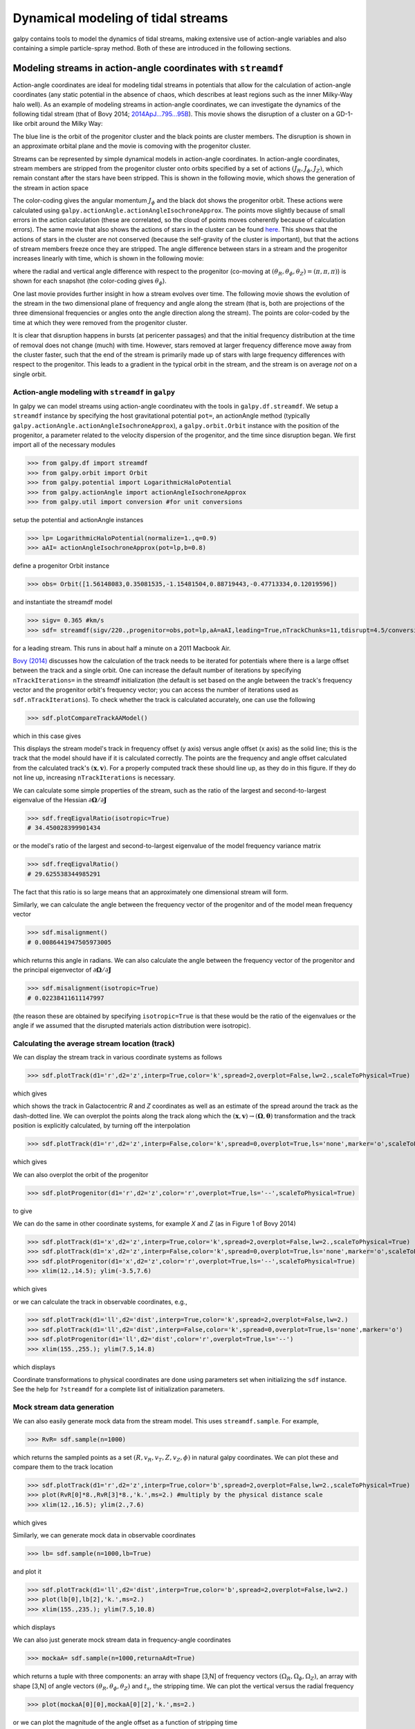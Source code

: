 Dynamical modeling of tidal streams
++++++++++++++++++++++++++++++++++++

galpy contains tools to model the dynamics of tidal streams, making
extensive use of action-angle variables and also containing a simple
particle-spray method. Both of these are introduced in the following
sections.

.. _stream-tutorial:

Modeling streams in action-angle coordinates with ``streamdf``
----------------------------------------------------------------

Action-angle coordinates are ideal for modeling tidal streams
in potentials that allow for the calculation of action-angle
coordinates (any static potential in the absence of chaos,
which describes at least regions such as the inner Milky-Way
halo well). As an example of modeling streams in action-angle
coordinates, we can investigate
the dynamics of the following tidal stream (that of Bovy 2014;
`2014ApJ...795...95B
<http://adsabs.harvard.edu/abs/2014ApJ...795...95B>`_). This movie
shows the disruption of a cluster on a GD-1-like orbit around the
Milky Way:

.. raw:: html

   <video width="600" height="400" controls>
     <source src="https://www.astro.utoronto.ca/~bovy/streams/gd1-sim-mp4/gd1_evol_orbplane_comov.mp4" type="video/mp4">
   </video>

The blue line is the orbit of the progenitor cluster and the black
points are cluster members. The disruption is shown in an approximate
orbital plane and the movie is comoving with the progenitor cluster.

Streams can be represented by simple dynamical models in action-angle
coordinates. In action-angle coordinates, stream members are stripped
from the progenitor cluster onto orbits specified by a set of actions
:math:`(J_R,J_\phi,J_Z)`, which remain constant after the stars have
been stripped. This is shown in the following movie, which shows the
generation of the stream in action space

.. raw:: html

   <video width="600" height="400" controls>
     <source src="https://www.astro.utoronto.ca/~bovy/streams/gd1-sim-mp4/gd1_evol_aai_jrjzlz_debris.mp4" type="video/mp4">
   </video>

The color-coding gives the angular momentum :math:`J_\phi` and the
black dot shows the progenitor orbit. These actions were calculated
using ``galpy.actionAngle.actionAngleIsochroneApprox``. The points
move slightly because of small errors in the action calculation (these
are correlated, so the cloud of points moves coherently because of
calculation errors). The same movie that also shows the actions of
stars in the cluster can be found `here
<https://www.astro.utoronto.ca/~bovy/streams/gd1-sim-mp4/gd1_evol_aai_jrjzlz.mp4>`_. This
shows that the actions of stars in the cluster are not conserved
(because the self-gravity of the cluster is important), but that the
actions of stream members freeze once they are stripped. The angle
difference between stars in a stream and the progenitor increases
linearly with time, which is shown in the following movie:

.. raw:: html

   <video width="600" height="400" controls>
     <source src="https://www.astro.utoronto.ca/~bovy/streams/gd1-sim-mp4/gd1_evol_aai_arazap.mp4" type="video/mp4">
   </video>

where the radial and vertical angle difference with respect to the
progenitor (co-moving at :math:`(\theta_R,\theta_\phi,\theta_Z) =
(\pi,\pi,\pi)`) is shown for each snapshot (the color-coding gives
:math:`\theta_\phi`).

One last movie provides further insight in how a stream evolves over
time. The following movie shows the evolution of the stream in the two
dimensional plane of frequency and angle along the stream (that is,
both are projections of the three dimensional frequencies or angles
onto the angle direction along the stream). The points are color-coded
by the time at which they were removed from the progenitor cluster.

.. raw:: html

   <video width="600" height="400" controls>
     <source src="https://www.astro.utoronto.ca/~bovy/streams/gd1-sim-mp4/gd1_evol_aai_oparapar.mp4" type="video/mp4">
   </video>

It is clear that disruption happens in bursts (at pericenter passages)
and that the initial frequency distribution at the time of removal
does not change (much) with time. However, stars removed at larger
frequency difference move away from the cluster faster, such that the
end of the stream is primarily made up of stars with large frequency
differences with respect to the progenitor. This leads to a gradient
in the typical orbit in the stream, and the stream is on average *not*
on a single orbit.


Action-angle modeling with ``streamdf`` in ``galpy``
*******************************************************

In galpy we can model streams using action-angle coordinateu with the tools in
``galpy.df.streamdf``. We setup a ``streamdf`` instance by specifying the
host gravitational potential ``pot=``, an actionAngle method
(typically ``galpy.actionAngle.actionAngleIsochroneApprox``), a
``galpy.orbit.Orbit`` instance with the position of the progenitor, a
parameter related to the velocity dispersion of the progenitor, and
the time since disruption began. We first import all of the necessary
modules

>>> from galpy.df import streamdf
>>> from galpy.orbit import Orbit
>>> from galpy.potential import LogarithmicHaloPotential
>>> from galpy.actionAngle import actionAngleIsochroneApprox
>>> from galpy.util import conversion #for unit conversions

setup the potential and actionAngle instances

>>> lp= LogarithmicHaloPotential(normalize=1.,q=0.9)
>>> aAI= actionAngleIsochroneApprox(pot=lp,b=0.8)

define a progenitor Orbit instance

>>> obs= Orbit([1.56148083,0.35081535,-1.15481504,0.88719443,-0.47713334,0.12019596])

and instantiate the streamdf model

>>> sigv= 0.365 #km/s
>>> sdf= streamdf(sigv/220.,progenitor=obs,pot=lp,aA=aAI,leading=True,nTrackChunks=11,tdisrupt=4.5/conversion.time_in_Gyr(220.,8.))

for a leading stream. This runs in about half a minute on a 2011
Macbook Air.

`Bovy (2014)
<http://adsabs.harvard.edu/abs/2014ApJ...795...95B>`_
discusses how the calculation of the track needs to be
iterated for potentials where there is a large offset between the
track and a single orbit. One can increase the default number of
iterations by specifying ``nTrackIterations=`` in the streamdf
initialization (the default is set based on the angle between the
track's frequency vector and the progenitor orbit's frequency vector;
you can access the number of iterations used as
``sdf.nTrackIterations``). To check whether the track is calculated
accurately, one can use the following

>>> sdf.plotCompareTrackAAModel()

which in this case gives

.. image:: images/sdf_plotcomparetrackaamodel.png

This displays the stream model's track in frequency offset (y axis)
versus angle offset (x axis) as the solid line; this is the track that
the model should have if it is calculated correctly. The points are
the frequency and angle offset calculated from the calculated track's
:math:`(\mathbf{x},\mathbf{v})`. For a properly computed track these
should line up, as they do in this figure. If they do not line up,
increasing ``nTrackIterations`` is necessary.

We can calculate some simple properties of the stream, such as the
ratio of the largest and second-to-largest eigenvalue of the Hessian
:math:`\partial \mathbf{\Omega} / \partial \mathbf{J}`

>>> sdf.freqEigvalRatio(isotropic=True)
# 34.450028399901434

or the model's ratio of the largest and second-to-largest eigenvalue
of the model frequency variance matrix

>>> sdf.freqEigvalRatio()
# 29.625538344985291

The fact that this ratio is so large means that an approximately one
dimensional stream will form.

Similarly, we can calculate the angle between the frequency vector of
the progenitor and of the model mean frequency vector

>>> sdf.misalignment()
# 0.0086441947505973005

which returns this angle in radians. We can also calculate the angle
between the frequency vector of the progenitor and the principal
eigenvector of :math:`\partial \mathbf{\Omega} / \partial \mathbf{J}`

>>> sdf.misalignment(isotropic=True)
# 0.02238411611147997

(the reason these are obtained by specifying ``isotropic=True`` is
that these would be the ratio of the eigenvalues or the angle if we
assumed that the disrupted materials action distribution were
isotropic).

Calculating the average stream location (track)
*************************************************

We can display the stream track in various coordinate systems as
follows

>>> sdf.plotTrack(d1='r',d2='z',interp=True,color='k',spread=2,overplot=False,lw=2.,scaleToPhysical=True)

which gives

.. image:: images/sdf_track_rz.png

which shows the track in Galactocentric *R* and *Z* coordinates as
well as an estimate of the spread around the track as the dash-dotted
line. We can overplot the points along the track along which the
:math:`(\mathbf{x},\mathbf{v}) \rightarrow
(\mathbf{\Omega},\boldsymbol{\theta})` transformation and the track
position is explicitly calculated, by turning off the interpolation

>>> sdf.plotTrack(d1='r',d2='z',interp=False,color='k',spread=0,overplot=True,ls='none',marker='o',scaleToPhysical=True)

which gives

.. image:: images/sdf_track_rz_points.png

We can also overplot the orbit of the progenitor

>>> sdf.plotProgenitor(d1='r',d2='z',color='r',overplot=True,ls='--',scaleToPhysical=True)

to give

.. image:: images/sdf_track_rz_progenitor.png

We can do the same in other coordinate systems, for example *X* and
*Z* (as in Figure 1 of Bovy 2014)

>>> sdf.plotTrack(d1='x',d2='z',interp=True,color='k',spread=2,overplot=False,lw=2.,scaleToPhysical=True)
>>> sdf.plotTrack(d1='x',d2='z',interp=False,color='k',spread=0,overplot=True,ls='none',marker='o',scaleToPhysical=True)
>>> sdf.plotProgenitor(d1='x',d2='z',color='r',overplot=True,ls='--',scaleToPhysical=True)
>>> xlim(12.,14.5); ylim(-3.5,7.6)

which gives

.. image:: images/sdf_track_xz.png

or we can calculate the track in observable coordinates, e.g.,

>>> sdf.plotTrack(d1='ll',d2='dist',interp=True,color='k',spread=2,overplot=False,lw=2.)
>>> sdf.plotTrack(d1='ll',d2='dist',interp=False,color='k',spread=0,overplot=True,ls='none',marker='o')
>>> sdf.plotProgenitor(d1='ll',d2='dist',color='r',overplot=True,ls='--')
>>> xlim(155.,255.); ylim(7.5,14.8)

which displays

.. image:: images/sdf_track_ldist.png

Coordinate transformations to physical coordinates are done using
parameters set when initializing the ``sdf`` instance. See the help
for ``?streamdf`` for a complete list of initialization parameters.

Mock stream data generation
****************************

We can also easily generate mock data from the stream model. This uses
``streamdf.sample``. For example,

>>> RvR= sdf.sample(n=1000)

which returns the sampled points as a set
:math:`(R,v_R,v_T,Z,v_Z,\phi)` in natural galpy coordinates. We can
plot these and compare them to the track location

>>> sdf.plotTrack(d1='r',d2='z',interp=True,color='b',spread=2,overplot=False,lw=2.,scaleToPhysical=True)
>>> plot(RvR[0]*8.,RvR[3]*8.,'k.',ms=2.) #multiply by the physical distance scale
>>> xlim(12.,16.5); ylim(2.,7.6)

which gives

.. image:: images/sdf_mock_rz.png

Similarly, we can generate mock data in observable coordinates

>>> lb= sdf.sample(n=1000,lb=True)

and plot it

>>> sdf.plotTrack(d1='ll',d2='dist',interp=True,color='b',spread=2,overplot=False,lw=2.)
>>> plot(lb[0],lb[2],'k.',ms=2.)
>>> xlim(155.,235.); ylim(7.5,10.8)

which displays

.. image:: images/sdf_mock_lb.png

We can also just generate mock stream data in frequency-angle coordinates

>>> mockaA= sdf.sample(n=1000,returnaAdt=True)

which returns a tuple with three components: an array with shape [3,N]
of frequency vectors :math:`(\Omega_R,\Omega_\phi,\Omega_Z)`, an array
with shape [3,N] of angle vectors
:math:`(\theta_R,\theta_\phi,\theta_Z)` and :math:`t_s`, the stripping
time. We can plot the vertical versus the radial frequency

>>> plot(mockaA[0][0],mockaA[0][2],'k.',ms=2.)

.. image:: images/sdf_mock_aa_oroz.png

or we can plot the magnitude of the angle offset as a function of
stripping time

>>> plot(mockaA[2],numpy.sqrt(numpy.sum((mockaA[1]-numpy.tile(sdf._progenitor_angle,(1000,1)).T)**2.,axis=0)),'k.',ms=2.)

.. image:: images/sdf_mock_aa_adt.png


Evaluating and marginalizing the full PDF
******************************************

We can also evaluate the stream PDF, the probability of a
:math:`(\mathbf{x},\mathbf{v})` phase-space position in the stream. We
can evaluate the PDF, for example, at the location of the progenitor

>>> sdf(obs.R(),obs.vR(),obs.vT(),obs.z(),obs.vz(),obs.phi())
# array([-33.16985861])

which returns the natural log of the PDF. If we go slightly higher in
*Z* and slightly smaller in *R*, the PDF becomes zero

>>> sdf(obs.R()-0.1,obs.vR(),obs.vT(),obs.z()+0.1,obs.vz(),obs.phi())
# array([-inf])

because this phase-space position cannot be reached by a leading
stream star. We can also marginalize the PDF over unobserved
directions. For example, similar to Figure 10 in Bovy (2014), we can
evaluate the PDF :math:`p(X|Z)` near a point on the track, say near
*Z* =2 kpc (=0.25 in natural units. We first find the approximate
Gaussian PDF near this point, calculated from the stream track and
dispersion (see above)

>>> meanp, varp= sdf.gaussApprox([None,None,2./8.,None,None,None])

where the input is a array with entries [X,Y,Z,vX,vY,vZ] and we
substitute None for directions that we want to establish the
approximate PDF for. So the above expression returns an approximation
to :math:`p(X,Y,v_X,v_Y,v_Z|Z)`. This approximation allows us to get a
sense of where the PDF peaks and what its width is

>>> meanp[0]*8.
# 14.267559400127833
>>> numpy.sqrt(varp[0,0])*8.
# 0.04152968631186698

We can now evaluate the PDF :math:`p(X|Z)` as a function of *X* near
the peak

>>> xs= numpy.linspace(-3.*numpy.sqrt(varp[0,0]),3.*numpy.sqrt(varp[0,0]),21)+meanp[0]
>>> logps= numpy.array([sdf.callMarg([x,None,2./8.,None,None,None]) for x in xs])
>>> ps= numpy.exp(logps)

and we normalize the PDF

>>> ps/= numpy.sum(ps)*(xs[1]-xs[0])*8.

and plot it together with the Gaussian approximation

>>> plot(xs*8.,ps)
>>> plot(xs*8.,1./numpy.sqrt(2.*numpy.pi)/numpy.sqrt(varp[0,0])/8.*numpy.exp(-0.5*(xs-meanp[0])**2./varp[0,0]))

which gives

.. image:: images/sdf_pxz.png

Sometimes it is hard to automatically determine the closest point on
the calculated track if only one phase-space coordinate is given. For
example, this happens when evaluating :math:`p(Z|X)` for *X* > 13 kpc
here, where there are two branches of the track in *Z* (see the figure
of the track above). In that case, we can determine the closest track
point on one of the branches by hand and then provide this closest
point as the basis of PDF calculations. The following example shows
how this is done for the upper *Z* branch at *X* = 13.5 kpc, which is
near *Z* =5 kpc (Figure 10 in Bovy 2014).

>>> cindx= sdf.find_closest_trackpoint(13.5/8.,None,5.32/8.,None,None,None,xy=True)

gives the index of the closest point on the calculated track. This index can then be given as an argument for the PDF functions:

>>> meanp, varp= meanp, varp= sdf.gaussApprox([13.5/8.,None,None,None,None,None],cindx=cindx)

computes the approximate :math:`p(Y,Z,v_X,v_Y,v_Z|X)` near the upper
*Z* branch. In *Z*, this PDF has mean and dispersion

>>> meanp[1]*8.
# 5.4005530328542077
>>> numpy.sqrt(varp[1,1])*8.
# 0.05796023309510244

We can then evaluate :math:`p(Z|X)` for the upper branch as

>>> zs= numpy.linspace(-3.*numpy.sqrt(varp[1,1]),3.*numpy.sqrt(varp[1,1]),21)+meanp[1]
>>> logps= numpy.array([sdf.callMarg([13.5/8.,None,z,None,None,None],cindx=cindx) for z in zs])
>>> ps= numpy.exp(logps)
>>> ps/= numpy.sum(ps)*(zs[1]-zs[0])*8.

and we can again plot this and the approximation

>>> plot(zs*8.,ps)
>>> plot(zs*8.,1./numpy.sqrt(2.*numpy.pi)/numpy.sqrt(varp[1,1])/8.*numpy.exp(-0.5*(zs-meanp[1])**2./varp[1,1]))

which gives

.. image:: images/sdf-pzx.png

The approximate PDF in this case is very close to the correct
PDF. When supplying the closest track point, care needs to be taken
that this really is the closest track point. Otherwise the approximate
PDF will not be quite correct.


.. _streamgap-tutorial:

Modeling gaps in streams using action-angle coordinates
*********************************************************

``galpy`` also contains tools to model the effect of impacts due to
dark-matter subhalos on streams (see `Sanders, Bovy, & Erkal 2015
<http://arxiv.org/abs/1510.03426>`__). This is implemented as a
subclass ``streamgapdf`` of ``streamdf``, because they share many of
the same methods. Setting up a ``streamgapdf`` object requires the
same arguments and keywords as setting up a ``streamdf`` instance (to
specify the smooth underlying stream model and the Galactic potential)
as well as parameters that specify the impact (impact parameter and
velocity, location and time of closest approach, mass and structure of
the subhalo, and helper keywords that specify how the impact should be
calculated). An example used in the paper (but not that with the
modifications in Sec. 6.1) is as follows. Imports:

>>> from galpy.df import streamdf, streamgapdf
>>> from galpy.orbit import Orbit
>>> from galpy.potential import LogarithmicHaloPotential
>>> from galpy.actionAngle import actionAngleIsochroneApprox
>>> from galpy.util import conversion

Parameters for the smooth stream and the potential:

>>> lp= LogarithmicHaloPotential(normalize=1.,q=0.9)
>>> aAI= actionAngleIsochroneApprox(pot=lp,b=0.8)
>>> prog_unp_peri= Orbit([2.6556151742081835,
                          0.2183747276300308,
                          0.67876510797240575,
                          -2.0143395648974671,
                          -0.3273737682604374,
                          0.24218273922966019])
>>> V0, R0= 220., 8.
>>> sigv= 0.365*(10./2.)**(1./3.) # km/s
>>> tdisrupt= 10.88/conversion.time_in_Gyr(V0,R0)

and the parameters of the impact

>>> GM= 10.**-2./conversion.mass_in_1010msol(V0,R0)
>>> rs= 0.625/R0
>>> impactb= 0.
>>> subhalovel= numpy.array([6.82200571,132.7700529,149.4174464])/V0
>>> timpact= 0.88/conversion.time_in_Gyr(V0,R0)
>>> impact_angle= -2.34

The setup is then

>>> sdf_sanders15= streamgapdf(sigv/V0,progenitor=prog_unp_peri,pot=lp,aA=aAI,
                               leading=False,nTrackChunks=26,
                               nTrackIterations=1,
                               sigMeanOffset=4.5,
                               tdisrupt=tdisrupt,
                               Vnorm=V0,Rnorm=R0,
                               impactb=impactb,
                               subhalovel=subhalovel,
                               timpact=timpact,
                               impact_angle=impact_angle,
                               GM=GM,rs=rs)

The ``streamgapdf`` implementation is currently not entirely complete
(for example, one cannot yet evaluate the full phase-space PDF), but
the model can be sampled as in the paper above. To compare the
perturbed model to the unperturbed model, we also set up an
unperturbed model of the same stream

>>> sdf_sanders15_unp= streamdf(sigv/V0,progenitor=prog_unp_peri,pot=lp,aA=aAI,
                               leading=False,nTrackChunks=26,
                               nTrackIterations=1,
                               sigMeanOffset=4.5,
                               tdisrupt=tdisrupt,
                               Vnorm=V0,Rnorm=R0)

We can then sample positions and velocities for the perturbed and
unperturbed preduction for the *same* particle by using the same
random seed:

>>> numpy.random.seed(1)
>>> xv_mock_per= sdf_sanders15.sample(n=100000,xy=True).T
>>> numpy.random.seed(1) # should give same points
>>> xv_mock_unp= sdf_sanders15_unp.sample(n=100000,xy=True).T

and we can plot the offset due to the perturbation, for example,

>>> plot(xv_mock_unp[:,0]*R0,(xv_mock_per[:,0]-xv_mock_unp[:,0])*R0,'k,')

for the difference in :math:`X` as a function of unperturbed :math:`X`:

.. image:: images/sdfg_dxx.png

or

>>> plot(xv_mock_unp[:,0]*R0,(xv_mock_per[:,4]-xv_mock_unp[:,4])*V0,'k,')

for the difference in :math:`v_Y` as a function of unperturbed :math:`X`:

.. image:: images/sdfg_dvyx.png

.. _streamspray-tutorial:

Particle-spray modeling of streams
----------------------------------

``galpy`` also contains implementations of two particle-spray methods
for generating tidal streams. ``chen24spraydf`` follows the method by
`Chen et al. (2024)
<https://ui.adsabs.harvard.edu/abs/2024arXiv240801496C/abstract>`__.
``fardal15spraydf`` roughly follows the
parametrization of `Fardal et al. (2015)
<https://ui.adsabs.harvard.edu/abs/2015MNRAS.452..301F/abstract>`__. Full
details on the ``galpy`` implementation are given in `Qian et al. (2022)
<https://ui.adsabs.harvard.edu/abs/2022MNRAS.511.2339Q/abstract>`__. Here,
we give a simple example of the the two methods.

.. note::
   ``fardal15spraydf`` was previously known as ``streamspraydf`` before
   version ``v1.10.1``. While the old name is still supported  until ``v.1.11.0``
   for backward compatibility, we recommend using the new name ``fardal15spraydf``.

Like in the ``streamdf`` example above, we use the same orbit, potential, and
cluster mass as in
`Bovy (2014) <http://adsabs.harvard.edu/abs/2014ApJ...795...95B>`__. We setup
the orbit of the progenitor and the gravitational potential (modeled
as a simple ``LogarithmicHaloPotential``):

>>> from galpy.potential import LogarithmicHaloPotential
>>> from galpy.orbit import Orbit
>>> o= Orbit([1.56148083,0.35081535,-1.15481504,0.88719443,-0.47713334,0.12019596])
>>> lp= LogarithmicHaloPotential(normalize=1.,q=0.9)

Then, we setup ``chen24spraydf`` and ``fardal15spraydf`` models for the leading
and trailing arm of the stream. The ``chen24spraydf`` model requires integrating
the orbits of stream stars with the progenitor's potential. Here, we use a
Plummer potential for the prognenitor:

>>> from astropy import units
>>> from galpy.df import chen24spraydf, fardal15spraydf
>>> progpot = PlummerPotential(2*10.**4.*units.Msun, 4.*units.pc)
>>> spdf_c24= chen24spraydf(2*10.**4.*units.Msun,progenitor=o,pot=lp,tdisrupt=4.5*units.Gyr, progpot=progpot)
>>> spdft_c24= chen24spraydf(2*10.**4.*units.Msun,progenitor=o,pot=lp,leading=False,tdisrupt=4.5*units.Gyr, progpot=progpot)
>>> spdf_f15= fardal15spraydf(2*10.**4.*units.Msun,progenitor=o,pot=lp,tdisrupt=4.5*units.Gyr)
>>> spdft_f15= fardal15spraydf(2*10.**4.*units.Msun,progenitor=o,pot=lp,leading=False,tdisrupt=4.5*units.Gyr)

First, we sample a set of 300 stars in both arms:

>>> orbs_c24,dt_c24= spdf_c24.sample(n=300,returndt=True,integrate=True)
>>> orbts_c24,dt_c24= spdft_c24.sample(n=300,returndt=True,integrate=True)
>>> orbs_f15,dt= spdf_f15.sample(n=300,returndt=True,integrate=True)
>>> orbts_f15,dt= spdft_f15.sample(n=300,returndt=True,integrate=True)

which returns a ``galpy.orbit.Orbit`` instance with all 300 stars. We can plot
the ``galpy.orbit.Orbit`` instance in :math:`Z` versus :math:`X`
and compare to Fig. 1 in Bovy (2014). First, we also integrate the orbit of the
progenitor forward and backward in time for a brief period to show its location
in the area of the stream:

>>> ts= numpy.linspace(0.,3.,301)
>>> o.integrate(ts,lp)
>>> of= o()
>>> of.integrate(-ts,lp)

Then we plot

>>> o.plot(d1='x',d2='z',color='k',xrange=[0.,2.],yrange=[-0.1,1.45])
>>> of.plot(d1='x',d2='z',overplot=True,color='k')
>>> plot(orbs_c24.x(),orbs_c24.z(),'r.', alpha=0.5)
>>> plot(orbts_c24.x(),orbts_c24.z(),'r.', alpha=0.5)
>>> plot(orbs_f15.x(),orbs_f15.z(),'b.', alpha=0.5)
>>> plot(orbts_f15.x(),orbts_f15.z(),'b.', alpha=0.5)

which gives

.. image:: images/chen24spraydf-fardal15spraydf-b14-xz.png
  :width: 600

We can also compare to the track for this stream as predicted by ``streamdf``.
For this, we first setup a similar ``streamdf`` model (they are not exactly
the same, as ``streamdf`` uses a velocity dispersion to set the progenitor's
mass, while ``fardal15spraydf`` and ``chen15spraydf`` uses the mass directly);
see the ``streamdf`` documentation for a full explanation of this code:

>>> from galpy.actionAngle import actionAngleIsochroneApprox
>>> from galpy.df import streamdf
>>> aAIA= actionAngleIsochroneApprox(b=0.8,pot=lp)
>>> sigv= 0.365 #km/s
>>> sdf= streamdf(sigv/220.,progenitor=o(),pot=lp,aA=aAIA,leading=True,
                  nTrackChunks=11,tdisrupt=4.5*units.Gyr)
>>> sdft= streamdf(sigv/220.,progenitor=o(),pot=lp,aA=aAIA,leading=False,
                   nTrackChunks=11,tdisrupt=4.5*units.Gyr)

Then, we can overplot the track predicted by ``streamdf``:

>>> o.plot(d1='x',d2='z',color='k',xrange=[0.,2.],yrange=[-0.1,1.45])
>>> of.plot(d1='x',d2='z',overplot=True,color='k')
>>> plot(orbs_c24.x(),orbs_c24.z(),'r.',alpha=0.1)
>>> plot(orbts_c24.x(),orbts_c24.z(),'r.',alpha=0.1)
>>> sdf.plotTrack(d1='x',d2='z',interp=True,color='r',overplot=True,lw=1.)
>>> sdft.plotTrack(d1='x',d2='z',interp=True,color='b',overplot=True,lw=1.)

This gives then

.. image:: images/chen24spraydf-b14-xz-wstreamdf.png
  :width: 600

We see that the track from ``streamdf`` agrees very well with the location
of the points sampled from ``chen24spraydf``.

The ``sample`` function can also return the points at
the time of stripping, that is, not integrated to the present time
(when using ``integrate=False``); this can be useful for visualizing where
stars get stripped from the progenitor. When initializing a particle-spray DF,
you can also specify a different potential for computing the tidal radius
and velocity distribution of the tidal debris, which can be useful when the
overall potential contains pieces that are irrelevant for computing the tidal
radius and that don't allow the tidal radius to be computed (using the
``rtpot=`` option). If you want to generate a stream around a moving object,
for example, a stream created within a satellite galaxy of the Milky Way, you
can specify an orbit for the center of the
satellite (``center=``) and the stream will be generated around this center
rather than around the center of the total potential (this was used in
`Qian et al. 2022
<https://ui.adsabs.harvard.edu/abs/2022MNRAS.511.2339Q/abstract>`__); the
center orbit is integrated in ``centerpot``, which can also differ from the
potential that stream stars are integrated in (e.g., the stream stars may feel
the potential from the satellite itself and/or the satellite could be
experiencing dynamical friction which the stream stars do not feel).
